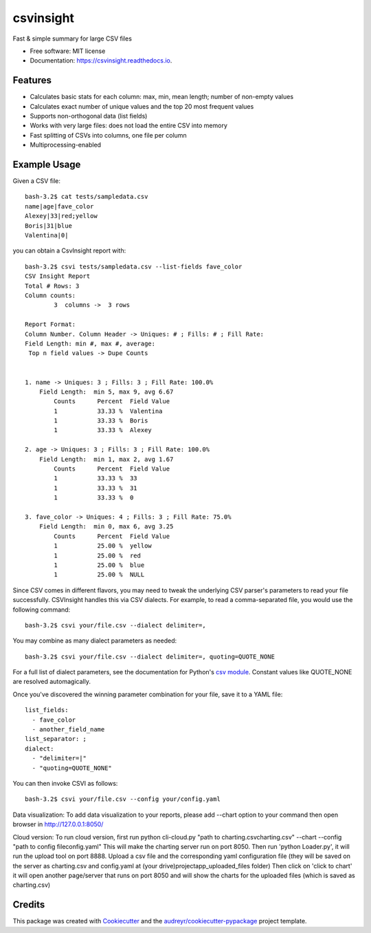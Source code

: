 ==========
csvinsight
==========


.. image:: https://img.shields.io/pypi/v/csvinsight.svg
        :target: https://pypi.python.org/pypi/csvinsight

.. image:: https://circleci.com/gh/ProfoundNetworks/csvinsight.svg?style=shield&circle-token=:circle-token
        :target: https://circleci.com/gh/ProfoundNetworks/csvinsight
        :alt: Build Status

.. image:: https://readthedocs.org/projects/csvinsight/badge/?version=latest
        :target: https://csvinsight.readthedocs.io/en/latest/?badge=latest
        :alt: Documentation Status

.. image:: https://pyup.io/repos/github/ProfoundNetworks/csvinsight/shield.svg
     :target: https://pyup.io/repos/github/ProfoundNetworks/csvinsight/
     :alt: Updates


Fast & simple summary for large CSV files


* Free software: MIT license
* Documentation: https://csvinsight.readthedocs.io.


Features
--------

* Calculates basic stats for each column: max, min, mean length; number of non-empty values
* Calculates exact number of unique values and the top 20 most frequent values
* Supports non-orthogonal data (list fields)
* Works with very large files: does not load the entire CSV into memory
* Fast splitting of CSVs into columns, one file per column
* Multiprocessing-enabled

Example Usage
-------------

Given a CSV file::

    bash-3.2$ cat tests/sampledata.csv
    name|age|fave_color
    Alexey|33|red;yellow
    Boris|31|blue
    Valentina|0|

you can obtain a CsvInsight report with::

    bash-3.2$ csvi tests/sampledata.csv --list-fields fave_color
    CSV Insight Report
    Total # Rows: 3
    Column counts:
            3  columns ->  3 rows

    Report Format:
    Column Number. Column Header -> Uniques: # ; Fills: # ; Fill Rate:
    Field Length: min #, max #, average:
     Top n field values -> Dupe Counts


    1. name -> Uniques: 3 ; Fills: 3 ; Fill Rate: 100.0%
        Field Length:  min 5, max 9, avg 6.67
            Counts      Percent  Field Value
            1           33.33 %  Valentina
            1           33.33 %  Boris
            1           33.33 %  Alexey

    2. age -> Uniques: 3 ; Fills: 3 ; Fill Rate: 100.0%
        Field Length:  min 1, max 2, avg 1.67
            Counts      Percent  Field Value
            1           33.33 %  33
            1           33.33 %  31
            1           33.33 %  0

    3. fave_color -> Uniques: 4 ; Fills: 3 ; Fill Rate: 75.0%
        Field Length:  min 0, max 6, avg 3.25
            Counts      Percent  Field Value
            1           25.00 %  yellow
            1           25.00 %  red
            1           25.00 %  blue
            1           25.00 %  NULL

Since CSV comes in different flavors, you may need to tweak the underlying CSV parser's parameters to read your file successfully.
CSVInsight handles this via CSV dialects.
For example, to read a comma-separated file, you would use the following command::

    bash-3.2$ csvi your/file.csv --dialect delimiter=,

You may combine as many dialect parameters as needed::

    bash-3.2$ csvi your/file.csv --dialect delimiter=, quoting=QUOTE_NONE

For a full list of dialect parameters, see the documentation for Python's `csv module <https://docs.python.org/3.6/library/csv.html#dialects-and-formatting-parameters>`_.
Constant values like QUOTE_NONE are resolved automagically.

Once you've discovered the winning parameter combination for your file, save it to a YAML file::

    list_fields:
      - fave_color
      - another_field_name
    list_separator: ;
    dialect:
      - "delimiter=|"
      - "quoting=QUOTE_NONE"

You can then invoke CSVI as follows::

    bash-3.2$ csvi your/file.csv --config your/config.yaml

Data visualization:
To add data visualization to your reports, please add --chart option to your command then open browser in http://127.0.0.1:8050/

Cloud version:
To run cloud version, first run python cli-cloud.py "path to charting.csv\charting.csv" --chart --config "path to config file\config.yaml"
This will make the charting server run on port 8050.
Then run 'python Loader.py', it will run the upload tool on port 8888.
Upload a csv file and the corresponding yaml configuration file (they will be saved on the server as charting.csv and config.yaml at (your drive)\project\app_uploaded_files folder) Then click on 'click to chart'
it will open another page/server that runs on port 8050 and will show the charts for the uploaded files (which is saved as charting.csv)



Credits
---------

This package was created with Cookiecutter_ and the `audreyr/cookiecutter-pypackage`_ project template.

.. _Cookiecutter: https://github.com/audreyr/cookiecutter
.. _`audreyr/cookiecutter-pypackage`: https://github.com/audreyr/cookiecutter-pypackage
